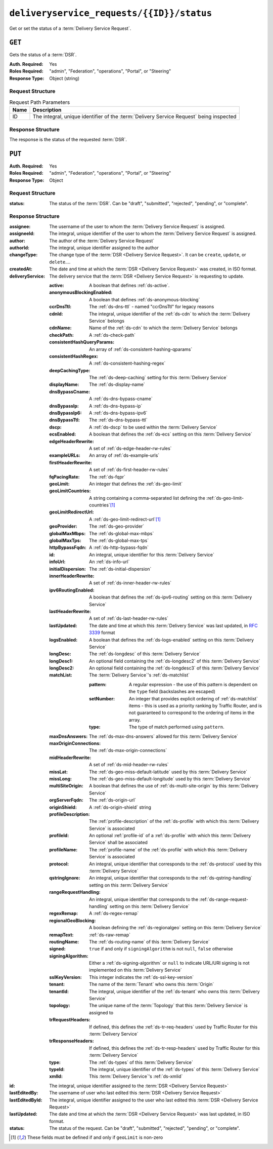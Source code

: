 ..
..
.. Licensed under the Apache License, Version 2.0 (the "License");
.. you may not use this file except in compliance with the License.
.. You may obtain a copy of the License at
..
..     http://www.apache.org/licenses/LICENSE-2.0
..
.. Unless required by applicable law or agreed to in writing, software
.. distributed under the License is distributed on an "AS IS" BASIS,
.. WITHOUT WARRANTIES OR CONDITIONS OF ANY KIND, either express or implied.
.. See the License for the specific language governing permissions and
.. limitations under the License.
..

.. _to-api-deliveryservice_requests-id-status:

******************************************
``deliveryservice_requests/{{ID}}/status``
******************************************
Get or set the status of a :term:`Delivery Service Request`.

``GET``
=======
Gets the status of a :term:`DSR`.

.. versionadded:: 4.0

:Auth. Required: Yes
:Roles Required: "admin", "Federation", "operations", "Portal", or "Steering"
:Response Type:  Object (string)

Request Structure
-----------------
.. table:: Request Path Parameters

	+------+-----------------------------------------------------------------------------------------+
	| Name | Description                                                                             |
	+======+=========================================================================================+
	|  ID  | The integral, unique identifier of the :term:`Delivery Service Request` being inspected |
	+------+-----------------------------------------------------------------------------------------+


.. code-block:: http
	:caption: Request Example

	GET /api/4.0/deliveryservice_requests/1/status HTTP/1.1
	User-Agent: python-requests/2.24.0
	Accept-Encoding: gzip, deflate
	Accept: */*
	Connection: keep-alive
	Cookie: mojolicious=...

Response Structure
------------------
The response is the status of the requested :term:`DSR`.

.. code-block:: http
	:caption: Response Example

	HTTP/1.1 200 OK
	Access-Control-Allow-Credentials: true
	Access-Control-Allow-Headers: Origin, X-Requested-With, Content-Type, Accept, Set-Cookie, Cookie
	Access-Control-Allow-Methods: POST,GET,OPTIONS,PUT,DELETE
	Access-Control-Allow-Origin: *
	Content-Encoding: gzip
	Content-Type: application/json
	Set-Cookie: mojolicious=...; Path=/; Expires=Tue, 02 Feb 2021 22:56:47 GMT; Max-Age=3600; HttpOnly
	Vary: Accept-Encoding
	X-Server-Name: traffic_ops_golang/
	Date: Tue, 02 Feb 2021 21:56:47 GMT
	Content-Length: 45

	{ "response": "draft" }


``PUT``
=======
:Auth. Required: Yes
:Roles Required: "admin", "Federation", "operations", "Portal", or "Steering"
:Response Type:  Object

Request Structure
-----------------
.. table:: Request Path Parameters

	+------+-----------------------------------------------------------------------------------------+
	| Name | Description                                                                             |
	+======+=========================================================================================+
	|  ID  | The integral, unique identifier of the :term:`Delivery Service Request` being modified  |
	+======+=========================================================================================+


:status: The status of the :term:`DSR`. Can be "draft", "submitted", "rejected", "pending", or "complete".

.. code-block:: http
	:caption: Request Example

	PUT /api/4.0/deliveryservice_requests/1/status HTTP/1.1
	User-Agent: python-requests/2.22.0
	Accept-Encoding: gzip, deflate
	Accept: */*
	Connection: keep-alive
	Cookie: mojolicious=...
	Content-Length: 28

	{
		"status": "rejected"
	}

Response Structure
------------------
:assignee:              The username of the user to whom the :term:`Delivery Service Request` is assigned.
:assigneeId:            The integral, unique identifier of the user to whom the :term:`Delivery Service Request` is assigned.
:author:                The author of the :term:`Delivery Service Request`
:authorId:              The integral, unique identifier assigned to the author
:changeType:            The change type of the :term:`DSR <Delivery Service Request>`. It can be ``create``, ``update``, or ``delete``....
:createdAt:             The date and time at which the :term:`DSR <Delivery Service Request>` was created, in ISO format.
:deliveryService:       The delivery service that the :term:`DSR <Delivery Service Request>` is requesting to update.

	:active:                        A boolean that defines :ref:`ds-active`.
	:anonymousBlockingEnabled:      A boolean that defines :ref:`ds-anonymous-blocking`
	:ccrDnsTtl:                     The :ref:`ds-dns-ttl` - named "ccrDnsTtl" for legacy reasons
	:cdnId:                         The integral, unique identifier of the :ref:`ds-cdn` to which the :term:`Delivery Service` belongs
	:cdnName:                       Name of the :ref:`ds-cdn` to which the :term:`Delivery Service` belongs
	:checkPath:                     A :ref:`ds-check-path`
	:consistentHashQueryParams:     An array of :ref:`ds-consistent-hashing-qparams`
	:consistentHashRegex:           A :ref:`ds-consistent-hashing-regex`
	:deepCachingType:               The :ref:`ds-deep-caching` setting for this :term:`Delivery Service`
	:displayName:                   The :ref:`ds-display-name`
	:dnsBypassCname:                A :ref:`ds-dns-bypass-cname`
	:dnsBypassIp:                   A :ref:`ds-dns-bypass-ip`
	:dnsBypassIp6:                  A :ref:`ds-dns-bypass-ipv6`
	:dnsBypassTtl:                  The :ref:`ds-dns-bypass-ttl`
	:dscp:                          A :ref:`ds-dscp` to be used within the :term:`Delivery Service`
	:ecsEnabled:                    A boolean that defines the :ref:`ds-ecs` setting on this :term:`Delivery Service`
	:edgeHeaderRewrite:             A set of :ref:`ds-edge-header-rw-rules`
	:exampleURLs:                   An array of :ref:`ds-example-urls`
	:firstHeaderRewrite:            A set of :ref:`ds-first-header-rw-rules`
	:fqPacingRate:                  The :ref:`ds-fqpr`
	:geoLimit:                      An integer that defines the :ref:`ds-geo-limit`
	:geoLimitCountries:             A string containing a comma-separated list defining the :ref:`ds-geo-limit-countries`\ [#geolimit]_
	:geoLimitRedirectUrl:           A :ref:`ds-geo-limit-redirect-url`\ [#geolimit]_
	:geoProvider:                   The :ref:`ds-geo-provider`
	:globalMaxMbps:                 The :ref:`ds-global-max-mbps`
	:globalMaxTps:                  The :ref:`ds-global-max-tps`
	:httpBypassFqdn:                A :ref:`ds-http-bypass-fqdn`
	:id:                            An integral, unique identifier for this :term:`Delivery Service`
	:infoUrl:                       An :ref:`ds-info-url`
	:initialDispersion:             The :ref:`ds-initial-dispersion`
	:innerHeaderRewrite:            A set of :ref:`ds-inner-header-rw-rules`
	:ipv6RoutingEnabled:            A boolean that defines the :ref:`ds-ipv6-routing` setting on this :term:`Delivery Service`
	:lastHeaderRewrite:             A set of :ref:`ds-last-header-rw-rules`
	:lastUpdated:                   The date and time at which this :term:`Delivery Service` was last updated, in :rfc:`3339` format
	:logsEnabled:                   A boolean that defines the :ref:`ds-logs-enabled` setting on this :term:`Delivery Service`
	:longDesc:                      The :ref:`ds-longdesc` of this :term:`Delivery Service`
	:longDesc1:                     An optional field containing the :ref:`ds-longdesc2` of this :term:`Delivery Service`
	:longDesc2:                     An optional field containing the :ref:`ds-longdesc3` of this :term:`Delivery Service`
	:matchList:                     The :term:`Delivery Service`'s :ref:`ds-matchlist`

		:pattern:               A regular expression - the use of this pattern is dependent on the ``type`` field (backslashes are escaped)
		:setNumber:             An integer that provides explicit ordering of :ref:`ds-matchlist` items - this is used as a priority ranking by Traffic Router, and is not guaranteed to correspond to the ordering of items in the array.
		:type:                  The type of match performed using ``pattern``.

	:maxDnsAnswers:                 The :ref:`ds-max-dns-answers` allowed for this :term:`Delivery Service`
	:maxOriginConnections:          The :ref:`ds-max-origin-connections`
	:midHeaderRewrite:              A set of :ref:`ds-mid-header-rw-rules`
	:missLat:                       The :ref:`ds-geo-miss-default-latitude` used by this :term:`Delivery Service`
	:missLong:                      The :ref:`ds-geo-miss-default-longitude` used by this :term:`Delivery Service`
	:multiSiteOrigin:               A boolean that defines the use of :ref:`ds-multi-site-origin` by this :term:`Delivery Service`
	:orgServerFqdn:                 The :ref:`ds-origin-url`
	:originShield:                  A :ref:`ds-origin-shield` string
	:profileDescription:            The :ref:`profile-description` of the :ref:`ds-profile` with which this :term:`Delivery Service` is associated
	:profileId:                     An optional :ref:`profile-id` of a :ref:`ds-profile` with which this :term:`Delivery Service` shall be associated
	:profileName:                   The :ref:`profile-name` of the :ref:`ds-profile` with which this :term:`Delivery Service` is associated
	:protocol:                      An integral, unique identifier that corresponds to the :ref:`ds-protocol` used by this :term:`Delivery Service`
	:qstringIgnore:                 An integral, unique identifier that corresponds to the :ref:`ds-qstring-handling` setting on this :term:`Delivery Service`
	:rangeRequestHandling:          An integral, unique identifier that corresponds to the :ref:`ds-range-request-handling` setting on this :term:`Delivery Service`
	:regexRemap:                    A :ref:`ds-regex-remap`
	:regionalGeoBlocking:           A boolean defining the :ref:`ds-regionalgeo` setting on this :term:`Delivery Service`
	:remapText:                     :ref:`ds-raw-remap`
	:routingName:                   The :ref:`ds-routing-name` of this :term:`Delivery Service`
	:signed:                        ``true`` if     and only if ``signingAlgorithm`` is not ``null``, ``false`` otherwise
	:signingAlgorithm:              Either a :ref:`ds-signing-algorithm` or ``null`` to indicate URL/URI signing is not implemented on this :term:`Delivery Service`
	:sslKeyVersion:                 This integer indicates the :ref:`ds-ssl-key-version`
	:tenant:                        The name of the :term:`Tenant` who owns this :term:`Origin`
	:tenantId:                      The integral, unique identifier of the :ref:`ds-tenant` who owns this :term:`Delivery Service`
	:topology:                      The unique name of the :term:`Topology` that this :term:`Delivery Service` is assigned to
	:trRequestHeaders:              If defined, this defines the :ref:`ds-tr-req-headers` used by Traffic Router for this :term:`Delivery Service`
	:trResponseHeaders:             If defined, this defines the :ref:`ds-tr-resp-headers` used by Traffic Router for this :term:`Delivery Service`
	:type:                          The :ref:`ds-types` of this :term:`Delivery Service`
	:typeId:                        The integral, unique identifier of the :ref:`ds-types` of this :term:`Delivery Service`
	:xmlId:                         This :term:`Delivery Service`'s :ref:`ds-xmlid`

:id:                    The integral, unique identifier assigned to the :term:`DSR <Delivery Service Request>`
:lastEditedBy:          The username of user who last edited this :term:`DSR <Delivery Service Request>`
:lastEditedById:        The integral, unique identifier assigned to the user who last edited this :term:`DSR <Delivery Service Request>`
:lastUpdated:           The date and time at which the :term:`DSR <Delivery Service Request>` was last updated, in ISO format.
:status:                The status of the request. Can be "draft", "submitted", "rejected", "pending", or "complete".

.. code-block:: http
	:caption: Response Example

	HTTP/1.1 200 OK
	Access-Control-Allow-Credentials: true
	Access-Control-Allow-Headers: Origin, X-Requested-With, Content-Type, Accept, Set-Cookie, Cookie
	Access-Control-Allow-Methods: POST,GET,OPTIONS,PUT,DELETE
	Access-Control-Allow-Origin: *
	Content-Encoding: gzip
	Content-Type: application/json
	Set-Cookie: mojolicious=...; Path=/; Expires=Sun, 23 Feb 2020 15:54:53 GMT; Max-Age=3600; HttpOnly
	Whole-Content-Sha512: C8Nhciy1jv5X7CGgHwAnLp1qmLIzHq+4dvlAApb3cFSz5V2dABl7+N1Z4ndzB7GertB7rNLP31pVcat8vEz6rA==
	X-Server-Name: traffic_ops_golang/
	Date: Sun, 23 Feb 2020 14:54:53 GMT
	Content-Length: 930

	{
		"alerts": [{
			"text": "Changed status of 'demo1' Delivery Service Request from 'draft' to 'submitted'",
			"level": "success"
		}],
		"response": {
			"assigneeId": 2,
			"assignee": "admin",
			"authorId": 2,
			"author": "admin",
			"changeType": "update",
			"createdAt": "2020-02-23 11:06:00+00",
			"id": 1,
			"lastEditedBy": "admin",
			"lastEditedById": 2,
			"lastUpdated": "2020-02-23 14:54:53+00",
			"deliveryService": {
				"active": true,
				"anonymousBlockingEnabled": false,
				"cacheurl": null,
				"ccrDnsTtl": null,
				"cdnId": 2,
				"cdnName": "CDN-in-a-Box",
				"checkPath": null,
				"displayName": "Demo 2",
				"dnsBypassCname": null,
				"dnsBypassIp": null,
				"dnsBypassIp6": null,
				"dnsBypassTtl": null,
				"dscp": 0,
				"edgeHeaderRewrite": null,
				"firstHeaderRewrite": null,
				"geoLimit": 0,
				"geoLimitCountries": null,
				"geoLimitRedirectURL": null,
				"geoProvider": 0,
				"globalMaxMbps": null,
				"globalMaxTps": null,
				"httpBypassFqdn": null,
				"id": 1,
				"infoUrl": null,
				"initialDispersion": 1,
				"innerHeaderRewrite": null,
				"ipv6RoutingEnabled": true,
				"lastHeaderRewrite": null,
				"lastUpdated": "0001-01-01 00:00:00+00",
				"logsEnabled": true,
				"longDesc": "Apachecon North America 2018",
				"longDesc1": null,
				"longDesc2": null,
				"matchList": [
					{
						"type": "HOST_REGEXP",
						"setNumber": 0,
						"pattern": ".*\\.demo1\\..*"
					}
				],
				"maxDnsAnswers": null,
				"midHeaderRewrite": null,
				"missLat": 42,
				"missLong": -88,
				"multiSiteOrigin": false,
				"originShield": null,
				"orgServerFqdn": "http://origin.infra.ciab.test",
				"profileDescription": null,
				"profileId": null,
				"profileName": null,
				"protocol": 2,
				"qstringIgnore": 0,
				"rangeRequestHandling": 0,
				"regexRemap": null,
				"regionalGeoBlocking": false,
				"remapText": null,
				"routingName": "video",
				"signed": false,
				"sslKeyVersion": null,
				"tenantId": 1,
				"topology": null,
				"type": "HTTP",
				"typeId": 1,
				"xmlId": "demo1",
				"exampleURLs": [
					"http://video.demo1.mycdn.ciab.test",
					"https://video.demo1.mycdn.ciab.test"
				],
				"deepCachingType": "NEVER",
				"fqPacingRate": null,
				"signingAlgorithm": null,
				"tenant": "root",
				"trResponseHeaders": null,
				"trRequestHeaders": null,
				"consistentHashRegex": null,
				"consistentHashQueryParams": [
					"abc",
					"pdq",
					"xxx",
					"zyx"
				],
				"maxOriginConnections": 0,
				"ecsEnabled": false
			},
			"status": "submitted"
		}
	}

.. [#geoLimit] These fields must be defined if and only if ``geoLimit`` is non-zero
